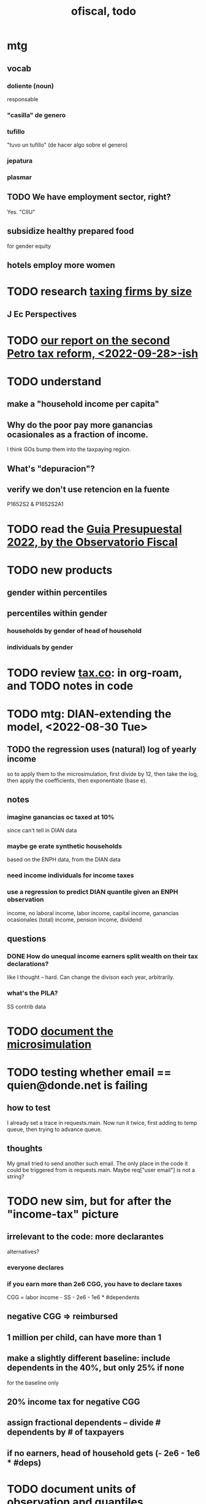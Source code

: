 :PROPERTIES:
:ID:       cb1bb067-d8cc-48d2-ad90-60ba4308adf8
:END:
#+TITLE: ofiscal, todo
* mtg
** vocab
*** doliente (noun)
    responsable
*** "casilla" de genero
*** tufillo
    "tuvo un tufillo" (de hacer algo sobre el genero)
*** jepatura
*** plasmar
** TODO We have employment sector, right?
   Yes. "CIIU"
** subsidize healthy prepared food
   for gender equity
** hotels employ more women
* TODO research [[id:dcc368b4-e09c-4334-9500-d11f203e1fd8][taxing firms by size]]
** J Ec Perspectives
* TODO [[id:d000cb7c-3f7c-408c-acec-0e330519335a][our report on the second Petro tax reform, <2022-09-28>-ish]]
* TODO understand
** make a "household income per capita"
** Why do the poor pay more ganancias ocasionales as a fraction of income.
   I think GOs bump them into the taxpaying region.
** What's "depuracion"?
** verify we don't use retencion en la fuente
   P1652S2 & P1652S2A1
* TODO read the [[id:09717e0a-fb87-4a45-9685-270e6c13cd48][Guia Presupuestal 2022, by the Observatorio Fiscal]]
* TODO new products
** gender within percentiles
** percentiles within gender
*** households by gender of head of household
*** individuals by gender
* TODO review [[id:dc968fea-dd45-4734-b375-9e60b87005c6][tax.co]]: in org-roam, and TODO notes in code
* TODO mtg: DIAN-extending the model, <2022-08-30 Tue>
** TODO the regression uses *(natural) log of yearly* income
   so to apply them to the microsimulation,
   first divide by 12, then take the log,
   then apply the coefficients,
   then exponentiate (base e).
** notes
*** imagine ganancias oc taxed at 10%
    since can't tell in DIAN data
*** maybe ge erate synthetic households
    based on the ENPH data, from the DIAN data
*** need income individuals for income taxes
*** use a regression to predict DIAN quantile given an ENPH observation
    income, no laboral
    income, labor
    income, capital
    income, ganancias ocasionales (total)
    income, pension
    income, dividend
** questions
*** DONE How do unequal income earners split wealth on their tax declarations?
    like I thought -- hard.
    Can change the divison each year, arbitrarily.
*** what's the PILA?
    SS contrib data
* TODO [[id:448b41e2-e1b1-4659-beaa-e9661a03a048][document the microsimulation]]
* TODO testing whether email == quien@donde.net is failing
** how to test
   I already set a trace in requests.main.
   Now run it twice, first adding to temp queue,
   then trying to advance queue.
** thoughts
  My gmail tried to send another such email.
  The only place in the code it could be triggered from is requests.main.
  Maybe req["user email"] is not a string?
* TODO new sim, but for after the "income-tax" picture
** irrelevant to the code: more declarantes
   alternatives?
*** everyone declares
*** if you earn more than 2e6 CGG, you have to declare taxes
    CGG = labor income - SS - 2e6 - 1e6 * #dependents
** negative CGG => reimbursed
** 1 million per child, can have more than 1
** make a slightly different baseline: include dependents in the 40%, but only 25% if none
   for the baseline only
** 20% income tax for negative CGG
** assign fractional dependents -- divide # dependents by # of taxpayers
** if no earners, head of household gets (- 2e6 - 1e6 * #deps)
* TODO document units of observation and quantiles somewhere
  Recall that the meaning of the quantiles in nonzero-laborers is different. In each data set the quantiles are over the unit in the name of that data set -- so earners quantiles are computed over all earners (including the unemployed), not households; household quantiles are computed over households; and nonzero_laborers quantiles are computed over earners with nonzero labor income. But additionally, whereas the other two data sets have their quantiles computed with respect to total income, the nonzero-laborers quantiles are computed only with regard to labor income.
* TODO make the maximum deduction a numerical user input
* TODO inflate to 2022 pesos
* TODO ? [[id:5c2e57e1-21ec-4be5-b2ce-6248fb301867][rewrite algorithm to compute cedula gravable general]]
* TODO ? Tax on capital affects employment, not just wages
* TODO [[id:dc968fea-dd45-4734-b375-9e60b87005c6][tax.co]]
* TODO [[id:f5a95bb8-5404-472c-983f-f8cd15fdeca7][measure sugary drink consumption (group project)]]
* [[id:b46c6c89-e13f-4d51-a1a4-ba543188a458][publish our tax wishlist]]
* TODO figure out why the model seemed down for me and not Sebastian
* [[id:f8d67417-cc75-4e62-b219-abaee0f73b0b][putting tax.co online]]
* BLOCKED dubious
** learn [[id:f28ddaf7-698b-4d5e-a529-a34bc625f3dd][how to SSH over HTTPS, for Github or maybe anything]]
** [[id:804931df-c3ad-41fd-9356-124fe6b478ae][move ofiscal.org to javeriana.edu.co]]
* DONE
** [[id:58d82abc-96d5-4aa9-965e-d406c0f788dd][run models anticipating tax reform]]
** [[id:9019705d-fcda-422e-bc89-88442094ca66][tax.co, a high-level overview of]]
** [[id:b03dbe01-ce5a-46ac-b2d3-7e22949781a1][tax hike proposal, Colombian Senate, 2020]]
** [[id:dfb5198f-b392-4903-be09-bfa7217212cc][How TPC Distributes the Corporate Income Tax (paper)]]
** [[id:e4a6a10f-a305-49fa-91b1-08482df14229][a CS skills assessment, with a moderate focus on Python]]
